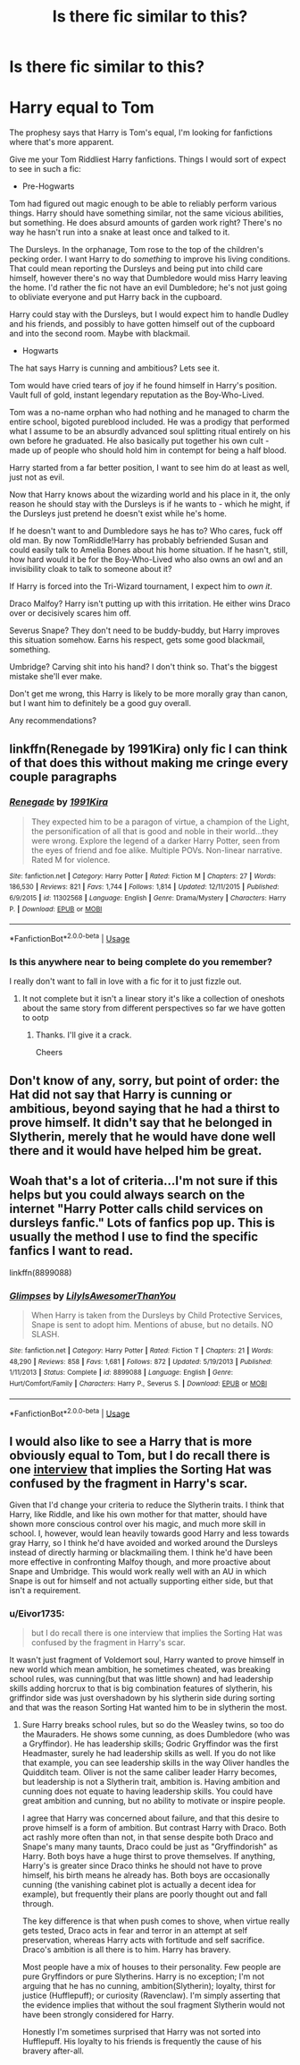 #+TITLE: Is there fic similar to this?

* Is there fic similar to this?
:PROPERTIES:
:Author: Eivor1735
:Score: 10
:DateUnix: 1596727519.0
:DateShort: 2020-Aug-06
:FlairText: Request
:END:
* Harry equal to Tom
  :PROPERTIES:
  :CUSTOM_ID: harry-equal-to-tom
  :END:
The prophesy says that Harry is Tom's equal, I'm looking for fanfictions where that's more apparent.

Give me your Tom Riddliest Harry fanfictions. Things I would sort of expect to see in such a fic:

- Pre-Hogwarts

Tom had figured out magic enough to be able to reliably perform various things. Harry should have something similar, not the same vicious abilities, but something. He does absurd amounts of garden work right? There's no way he hasn't run into a snake at least once and talked to it.

The Dursleys. In the orphanage, Tom rose to the top of the children's pecking order. I want Harry to do /something/ to improve his living conditions. That could mean reporting the Dursleys and being put into child care himself, however there's no way that Dumbledore would miss Harry leaving the home. I'd rather the fic not have an evil Dumbledore; he's not just going to obliviate everyone and put Harry back in the cupboard.

Harry could stay with the Dursleys, but I would expect him to handle Dudley and his friends, and possibly to have gotten himself out of the cupboard and into the second room. Maybe with blackmail.

- Hogwarts

The hat says Harry is cunning and ambitious? Lets see it.

Tom would have cried tears of joy if he found himself in Harry's position. Vault full of gold, instant legendary reputation as the Boy-Who-Lived.

Tom was a no-name orphan who had nothing and he managed to charm the entire school, bigoted pureblood included. He was a prodigy that performed what I assume to be an absurdly advanced soul splitting ritual entirely on his own before he graduated. He also basically put together his own cult - made up of people who should hold him in contempt for being a half blood.

Harry started from a far better position, I want to see him do at least as well, just not as evil.

Now that Harry knows about the wizarding world and his place in it, the only reason he should stay with the Dursleys is if he wants to - which he might, if the Dursleys just pretend he doesn't exist while he's home.

If he doesn't want to and Dumbledore says he has to? Who cares, fuck off old man. By now TomRiddle!Harry has probably befriended Susan and could easily talk to Amelia Bones about his home situation. If he hasn't, still, how hard would it be for the Boy-Who-Lived who also owns an owl and an invisibility cloak to talk to someone about it?

If Harry is forced into the Tri-Wizard tournament, I expect him to /own it/.

Draco Malfoy? Harry isn't putting up with this irritation. He either wins Draco over or decisively scares him off.

Severus Snape? They don't need to be buddy-buddy, but Harry improves this situation somehow. Earns his respect, gets some good blackmail, something.

Umbridge? Carving shit into his hand? I don't think so. That's the biggest mistake she'll ever make.

Don't get me wrong, this Harry is likely to be more morally gray than canon, but I want him to definitely be a good guy overall.

Any recommendations?


** linkffn(Renegade by 1991Kira) only fic I can think of that does this without making me cringe every couple paragraphs
:PROPERTIES:
:Author: Kingslayer629736
:Score: 2
:DateUnix: 1596741437.0
:DateShort: 2020-Aug-06
:END:

*** [[https://www.fanfiction.net/s/11302568/1/][*/Renegade/*]] by [[https://www.fanfiction.net/u/6054788/1991Kira][/1991Kira/]]

#+begin_quote
  They expected him to be a paragon of virtue, a champion of the Light, the personification of all that is good and noble in their world...they were wrong. Explore the legend of a darker Harry Potter, seen from the eyes of friend and foe alike. Multiple POVs. Non-linear narrative. Rated M for violence.
#+end_quote

^{/Site/:} ^{fanfiction.net} ^{*|*} ^{/Category/:} ^{Harry} ^{Potter} ^{*|*} ^{/Rated/:} ^{Fiction} ^{M} ^{*|*} ^{/Chapters/:} ^{27} ^{*|*} ^{/Words/:} ^{186,530} ^{*|*} ^{/Reviews/:} ^{821} ^{*|*} ^{/Favs/:} ^{1,744} ^{*|*} ^{/Follows/:} ^{1,814} ^{*|*} ^{/Updated/:} ^{12/11/2015} ^{*|*} ^{/Published/:} ^{6/9/2015} ^{*|*} ^{/id/:} ^{11302568} ^{*|*} ^{/Language/:} ^{English} ^{*|*} ^{/Genre/:} ^{Drama/Mystery} ^{*|*} ^{/Characters/:} ^{Harry} ^{P.} ^{*|*} ^{/Download/:} ^{[[http://www.ff2ebook.com/old/ffn-bot/index.php?id=11302568&source=ff&filetype=epub][EPUB]]} ^{or} ^{[[http://www.ff2ebook.com/old/ffn-bot/index.php?id=11302568&source=ff&filetype=mobi][MOBI]]}

--------------

*FanfictionBot*^{2.0.0-beta} | [[https://github.com/tusing/reddit-ffn-bot/wiki/Usage][Usage]]
:PROPERTIES:
:Author: FanfictionBot
:Score: 1
:DateUnix: 1596741464.0
:DateShort: 2020-Aug-06
:END:


*** Is this anywhere near to being complete do you remember?

I really don't want to fall in love with a fic for it to just fizzle out.
:PROPERTIES:
:Score: 1
:DateUnix: 1596751576.0
:DateShort: 2020-Aug-07
:END:

**** It not complete but it isn't a linear story it's like a collection of oneshots about the same story from different perspectives so far we have gotten to ootp
:PROPERTIES:
:Author: Kingslayer629736
:Score: 2
:DateUnix: 1596755072.0
:DateShort: 2020-Aug-07
:END:

***** Thanks. I'll give it a crack.

Cheers
:PROPERTIES:
:Score: 1
:DateUnix: 1596755211.0
:DateShort: 2020-Aug-07
:END:


** Don't know of any, sorry, but point of order: the Hat did not say that Harry is cunning or ambitious, beyond saying that he had a thirst to prove himself. It didn't say that he belonged in Slytherin, merely that he would have done well there and it would have helped him be great.
:PROPERTIES:
:Author: thrawnca
:Score: 2
:DateUnix: 1596758175.0
:DateShort: 2020-Aug-07
:END:


** Woah that's a lot of criteria...I'm not sure if this helps but you could always search on the internet "Harry Potter calls child services on dursleys fanfic." Lots of fanfics pop up. This is usually the method I use to find the specific fanfics I want to read.

linkffn(8899088)
:PROPERTIES:
:Author: Amber_Sun14
:Score: 2
:DateUnix: 1596729365.0
:DateShort: 2020-Aug-06
:END:

*** [[https://www.fanfiction.net/s/8899088/1/][*/Glimpses/*]] by [[https://www.fanfiction.net/u/2069199/LilyIsAwesomerThanYou][/LilyIsAwesomerThanYou/]]

#+begin_quote
  When Harry is taken from the Dursleys by Child Protective Services, Snape is sent to adopt him. Mentions of abuse, but no details. NO SLASH.
#+end_quote

^{/Site/:} ^{fanfiction.net} ^{*|*} ^{/Category/:} ^{Harry} ^{Potter} ^{*|*} ^{/Rated/:} ^{Fiction} ^{T} ^{*|*} ^{/Chapters/:} ^{21} ^{*|*} ^{/Words/:} ^{48,290} ^{*|*} ^{/Reviews/:} ^{858} ^{*|*} ^{/Favs/:} ^{1,681} ^{*|*} ^{/Follows/:} ^{872} ^{*|*} ^{/Updated/:} ^{5/19/2013} ^{*|*} ^{/Published/:} ^{1/11/2013} ^{*|*} ^{/Status/:} ^{Complete} ^{*|*} ^{/id/:} ^{8899088} ^{*|*} ^{/Language/:} ^{English} ^{*|*} ^{/Genre/:} ^{Hurt/Comfort/Family} ^{*|*} ^{/Characters/:} ^{Harry} ^{P.,} ^{Severus} ^{S.} ^{*|*} ^{/Download/:} ^{[[http://www.ff2ebook.com/old/ffn-bot/index.php?id=8899088&source=ff&filetype=epub][EPUB]]} ^{or} ^{[[http://www.ff2ebook.com/old/ffn-bot/index.php?id=8899088&source=ff&filetype=mobi][MOBI]]}

--------------

*FanfictionBot*^{2.0.0-beta} | [[https://github.com/tusing/reddit-ffn-bot/wiki/Usage][Usage]]
:PROPERTIES:
:Author: FanfictionBot
:Score: 1
:DateUnix: 1596729381.0
:DateShort: 2020-Aug-06
:END:


** I would also like to see a Harry that is more obviously equal to Tom, but I do recall there is one [[http://www.accio-quote.org/articles/2007/1217-pottercast-anelli.html][interview]] that implies the Sorting Hat was confused by the fragment in Harry's scar.

Given that I'd change your criteria to reduce the Slytherin traits. I think that Harry, like Riddle, and like his own mother for that matter, should have shown more conscious control over his magic, and much more skill in school. I, however, would lean heavily towards good Harry and less towards gray Harry, so I think he'd have avoided and worked around the Dursleys instead of directly harming or blackmailing them. I think he'd have been more effective in confronting Malfoy though, and more proactive about Snape and Umbridge. This would work really well with an AU in which Snape is out for himself and not actually supporting either side, but that isn't a requirement.
:PROPERTIES:
:Author: lschierer
:Score: 1
:DateUnix: 1596733131.0
:DateShort: 2020-Aug-06
:END:

*** u/Eivor1735:
#+begin_quote
  but I do recall there is one interview that implies the Sorting Hat was confused by the fragment in Harry's scar.
#+end_quote

It wasn't just fragment of Voldemort soul, Harry wanted to prove himself in new world which mean ambition, he sometimes cheated, was breaking school rules, was cunning(but that was little shown) and had leadership skills adding horcrux to that is big combination features of slytherin, his griffindor side was just overshadown by his slytherin side during sorting and that was the reason Sorting Hat wanted him to be in slytherin the most.
:PROPERTIES:
:Author: Eivor1735
:Score: 1
:DateUnix: 1596734204.0
:DateShort: 2020-Aug-06
:END:

**** Sure Harry breaks school rules, but so do the Weasley twins, so too do the Mauraders. He shows some cunning, as does Dumbledore (who was a Gryffindor). He has leadership skills; Godric Gryffindor was the first Headmaster, surely he had leadership skills as well. If you do not like that example, you can see leadership skills in the way Oliver handles the Quidditch team. Oliver is not the same caliber leader Harry becomes, but leadership is not a Slytherin trait, ambition is. Having ambition and cunning does not equate to having leadership skills. You could have great ambition and cunning, but no ability to motivate or inspire people.

I agree that Harry was concerned about failure, and that this desire to prove himself is a form of ambition. But contrast Harry with Draco. Both act rashly more often than not, in that sense despite both Draco and Snape's many many taunts, Draco could be just as "Gryffindorish" as Harry. Both boys have a huge thirst to prove themselves. If anything, Harry's is greater since Draco thinks he should not have to prove himself, his birth means he already has. Both boys are occasionally cunning (the vanishing cabinet plot is actually a decent idea for example), but frequently their plans are poorly thought out and fall through.

The key difference is that when push comes to shove, when virtue really gets tested, Draco acts in fear and terror in an attempt at self preservation, whereas Harry acts with fortitude and self sacrifice. Draco's ambition is all there is to him. Harry has bravery.

Most people have a mix of houses to their personality. Few people are pure Gryffindors or pure Slytherins. Harry is no exception; I'm not arguing that he has no cunning, ambition(Slytherin); loyalty, thirst for justice (Hufflepuff); or curiosity (Ravenclaw). I'm simply asserting that the evidence implies that without the soul fragment Slytherin would not have been strongly considered for Harry.

Honestly I'm sometimes surprised that Harry was not sorted into Hufflepuff. His loyalty to his friends is frequently the cause of his bravery after-all.
:PROPERTIES:
:Author: lschierer
:Score: 1
:DateUnix: 1596747803.0
:DateShort: 2020-Aug-07
:END:
